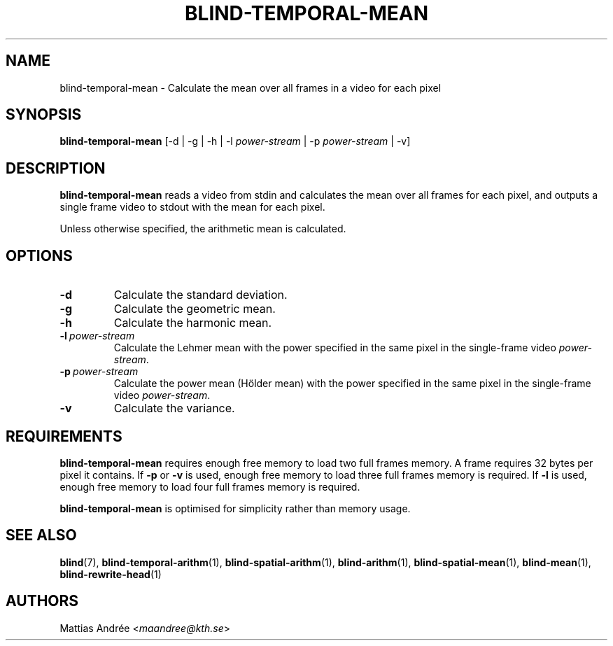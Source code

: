 .TH BLIND-TEMPORAL-MEAN 1 blind
.SH NAME
blind-temporal-mean - Calculate the mean over all frames in a video for each pixel
.SH SYNOPSIS
.B blind-temporal-mean
[-d | -g | -h | -l
.I power-stream
| -p
.I power-stream
| -v]
.SH DESCRIPTION
.B blind-temporal-mean
reads a video from stdin and calculates the mean
over all frames for each pixel, and outputs a
single frame video to stdout with the mean for
each pixel.
.P
Unless otherwise specified, the arithmetic mean
is calculated.
.SH OPTIONS
.TP
.B -d
Calculate the standard deviation.
.TP
.B -g
Calculate the geometric mean.
.TP
.B -h
Calculate the harmonic mean.
.TP
.BR -l \ \fIpower-stream\fP
Calculate the Lehmer mean with the power
specified in the same pixel in the single-frame
video
.IR power-stream .
.TP
.BR -p \ \fIpower-stream\fP
Calculate the power mean (Hölder mean) with
the power specified in the same pixel in the
single-frame video
.IR power-stream .
.TP
.B -v
Calculate the variance.
.SH REQUIREMENTS
.B blind-temporal-mean
requires enough free memory to load two full frames memory.
A frame requires 32 bytes per pixel it contains. If
.B -p
or
.B -v
is used, enough free memory to load three full frames
memory is required. If
.B -l
is used, enough free memory to load four full frames
memory is required.
.P
.B blind-temporal-mean
is optimised for simplicity rather than memory usage.
.SH SEE ALSO
.BR blind (7),
.BR blind-temporal-arithm (1),
.BR blind-spatial-arithm (1),
.BR blind-arithm (1),
.BR blind-spatial-mean (1),
.BR blind-mean (1),
.BR blind-rewrite-head (1)
.SH AUTHORS
Mattias Andrée
.RI < maandree@kth.se >
